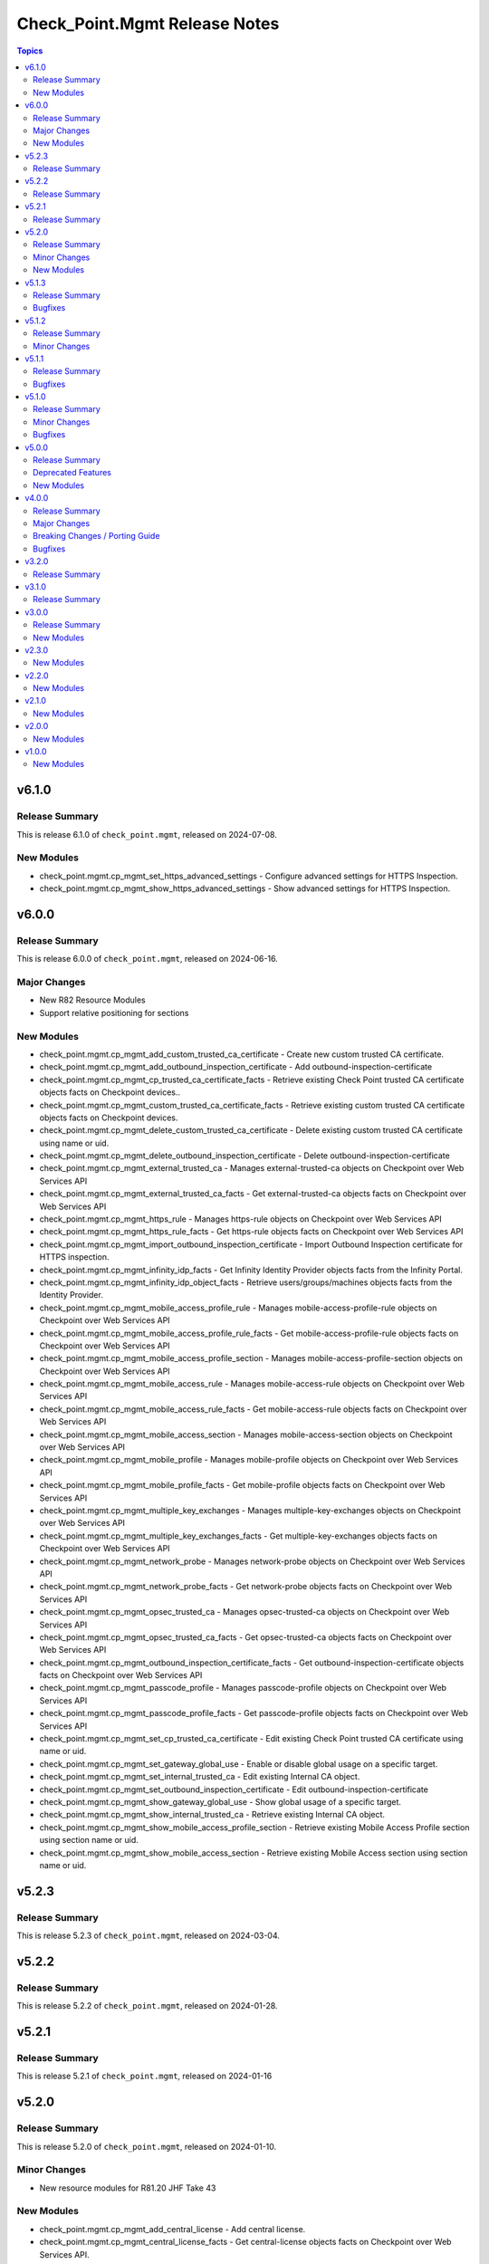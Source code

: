 ==============================
Check_Point.Mgmt Release Notes
==============================

.. contents:: Topics


v6.1.0
======

Release Summary
---------------

This is release 6.1.0 of ``check_point.mgmt``, released on 2024-07-08.

New Modules
-----------

- check_point.mgmt.cp_mgmt_set_https_advanced_settings - Configure advanced settings for HTTPS Inspection.
- check_point.mgmt.cp_mgmt_show_https_advanced_settings - Show advanced settings for HTTPS Inspection.

v6.0.0
======

Release Summary
---------------

This is release 6.0.0 of ``check_point.mgmt``, released on 2024-06-16.

Major Changes
-------------

- New R82 Resource Modules
- Support relative positioning for sections

New Modules
-----------

- check_point.mgmt.cp_mgmt_add_custom_trusted_ca_certificate - Create new custom trusted CA certificate.
- check_point.mgmt.cp_mgmt_add_outbound_inspection_certificate - Add outbound-inspection-certificate
- check_point.mgmt.cp_mgmt_cp_trusted_ca_certificate_facts - Retrieve existing Check Point trusted CA certificate objects facts on Checkpoint devices..
- check_point.mgmt.cp_mgmt_custom_trusted_ca_certificate_facts - Retrieve existing custom trusted CA certificate objects facts on Checkpoint devices.
- check_point.mgmt.cp_mgmt_delete_custom_trusted_ca_certificate - Delete existing custom trusted CA certificate using name or uid.
- check_point.mgmt.cp_mgmt_delete_outbound_inspection_certificate - Delete outbound-inspection-certificate
- check_point.mgmt.cp_mgmt_external_trusted_ca - Manages external-trusted-ca objects on Checkpoint over Web Services API
- check_point.mgmt.cp_mgmt_external_trusted_ca_facts - Get external-trusted-ca objects facts on Checkpoint over Web Services API
- check_point.mgmt.cp_mgmt_https_rule - Manages https-rule objects on Checkpoint over Web Services API
- check_point.mgmt.cp_mgmt_https_rule_facts - Get https-rule objects facts on Checkpoint over Web Services API
- check_point.mgmt.cp_mgmt_import_outbound_inspection_certificate - Import Outbound Inspection certificate for HTTPS inspection.
- check_point.mgmt.cp_mgmt_infinity_idp_facts - Get Infinity Identity Provider objects facts from the Infinity Portal.
- check_point.mgmt.cp_mgmt_infinity_idp_object_facts - Retrieve users/groups/machines objects facts from the Identity Provider.
- check_point.mgmt.cp_mgmt_mobile_access_profile_rule - Manages mobile-access-profile-rule objects on Checkpoint over Web Services API
- check_point.mgmt.cp_mgmt_mobile_access_profile_rule_facts - Get mobile-access-profile-rule objects facts on Checkpoint over Web Services API
- check_point.mgmt.cp_mgmt_mobile_access_profile_section - Manages mobile-access-profile-section objects on Checkpoint over Web Services API
- check_point.mgmt.cp_mgmt_mobile_access_rule - Manages mobile-access-rule objects on Checkpoint over Web Services API
- check_point.mgmt.cp_mgmt_mobile_access_rule_facts - Get mobile-access-rule objects facts on Checkpoint over Web Services API
- check_point.mgmt.cp_mgmt_mobile_access_section - Manages mobile-access-section objects on Checkpoint over Web Services API
- check_point.mgmt.cp_mgmt_mobile_profile - Manages mobile-profile objects on Checkpoint over Web Services API
- check_point.mgmt.cp_mgmt_mobile_profile_facts - Get mobile-profile objects facts on Checkpoint over Web Services API
- check_point.mgmt.cp_mgmt_multiple_key_exchanges - Manages multiple-key-exchanges objects on Checkpoint over Web Services API
- check_point.mgmt.cp_mgmt_multiple_key_exchanges_facts - Get multiple-key-exchanges objects facts on Checkpoint over Web Services API
- check_point.mgmt.cp_mgmt_network_probe - Manages network-probe objects on Checkpoint over Web Services API
- check_point.mgmt.cp_mgmt_network_probe_facts - Get network-probe objects facts on Checkpoint over Web Services API
- check_point.mgmt.cp_mgmt_opsec_trusted_ca - Manages opsec-trusted-ca objects on Checkpoint over Web Services API
- check_point.mgmt.cp_mgmt_opsec_trusted_ca_facts - Get opsec-trusted-ca objects facts on Checkpoint over Web Services API
- check_point.mgmt.cp_mgmt_outbound_inspection_certificate_facts - Get outbound-inspection-certificate objects facts on Checkpoint over Web Services API
- check_point.mgmt.cp_mgmt_passcode_profile - Manages passcode-profile objects on Checkpoint over Web Services API
- check_point.mgmt.cp_mgmt_passcode_profile_facts - Get passcode-profile objects facts on Checkpoint over Web Services API
- check_point.mgmt.cp_mgmt_set_cp_trusted_ca_certificate - Edit existing Check Point trusted CA certificate using name or uid.
- check_point.mgmt.cp_mgmt_set_gateway_global_use - Enable or disable global usage on a specific target.
- check_point.mgmt.cp_mgmt_set_internal_trusted_ca - Edit existing Internal CA object.
- check_point.mgmt.cp_mgmt_set_outbound_inspection_certificate - Edit outbound-inspection-certificate
- check_point.mgmt.cp_mgmt_show_gateway_global_use - Show global usage of a specific target.
- check_point.mgmt.cp_mgmt_show_internal_trusted_ca - Retrieve existing Internal CA object.
- check_point.mgmt.cp_mgmt_show_mobile_access_profile_section - Retrieve existing Mobile Access Profile section using section name or uid.
- check_point.mgmt.cp_mgmt_show_mobile_access_section - Retrieve existing Mobile Access section using section name or uid.

v5.2.3
======

Release Summary
---------------

This is release 5.2.3 of ``check_point.mgmt``, released on 2024-03-04.

v5.2.2
======

Release Summary
---------------

This is release 5.2.2 of ``check_point.mgmt``, released on 2024-01-28.

v5.2.1
======

Release Summary
---------------

This is release 5.2.1 of ``check_point.mgmt``, released on 2024-01-16

v5.2.0
======

Release Summary
---------------

This is release 5.2.0 of ``check_point.mgmt``, released on 2024-01-10.

Minor Changes
-------------

- New resource modules for R81.20 JHF Take 43

New Modules
-----------

- check_point.mgmt.cp_mgmt_add_central_license - Add central license.
- check_point.mgmt.cp_mgmt_central_license_facts - Get central-license objects facts on Checkpoint over Web Services API.
- check_point.mgmt.cp_mgmt_delete_central_license - Delete central license.
- check_point.mgmt.cp_mgmt_distribute_cloud_licenses - Distribute licenses to target CloudGuard gateways.
- check_point.mgmt.cp_mgmt_show_cloud_licenses_usage - Show attached licenses usage.
- check_point.mgmt.cp_mgmt_show_ha_status - Retrieve domain high availability status.

v5.1.3
======

Release Summary
---------------

This is release 5.1.3 of ``check_point.mgmt``, released on 2023-12-13.

Bugfixes
--------

- httpapi/checkpoint.py - Raise a fatal error if login wasn't successful.

v5.1.2
======

Release Summary
---------------

This is release 5.1.2 of ``check_point.mgmt``, released on 2023-12-12.

Minor Changes
-------------

- meta/runtime.yml - update minimum Ansible version required to 2.14.0.

v5.1.1
======

Release Summary
---------------

This is release 5.1.1 of ``check_point.mgmt``, released on 2023-05-25.

Bugfixes
--------

- module_utils/checkpoint.py - fixed compile issue (Syntax Error) on python 2.7

v5.1.0
======

Release Summary
---------------

This is release 5.1.0 of ``check_point.mgmt``, released on 2023-05-18.

Minor Changes
-------------

- cp_mgmt_vpn_community_star - new fields added.
- show command modules  - no longer return result of changed=True.

Bugfixes
--------

- cp_mgmt_access_rules - split vpn param that can accept either a String or list of objects to two

v5.0.0
======

Release Summary
---------------

This is release 5.0.0 of ``check_point.mgmt``, released on 2023-04-17.

Deprecated Features
-------------------

- add/set/delete nat-rule modules - will be replaced by the single cp_mgmt_nat_rule module.
- cp_mgmt_show_task/s modules - will be replaced by the by the single cp_mgmt_task_facts module.

New Modules
-----------

- check_point.mgmt.cp_mgmt_abort_get_interfaces - Attempt to abort an on-going "get-interfaces" operation.
- check_point.mgmt.cp_mgmt_access_layers - Manages ACCESS LAYERS resource module
- check_point.mgmt.cp_mgmt_access_point_name - Manages access-point-name objects on Checkpoint over Web Services API
- check_point.mgmt.cp_mgmt_access_point_name_facts - Get access-point-name objects facts on Checkpoint over Web Services API
- check_point.mgmt.cp_mgmt_add_repository_package - Add the software package to the central repository.
- check_point.mgmt.cp_mgmt_add_updatable_object - Import an updatable object from the repository to the management server.
- check_point.mgmt.cp_mgmt_checkpoint_host - Manages checkpoint-host objects on Checkpoint over Web Services API
- check_point.mgmt.cp_mgmt_checkpoint_host_facts - Get checkpoint-host objects facts on Checkpoint over Web Services API
- check_point.mgmt.cp_mgmt_delete_repository_package - Delete the repository software package from the central repository.
- check_point.mgmt.cp_mgmt_delete_updatable_object - Delete existing object using object name or uid.
- check_point.mgmt.cp_mgmt_dynamic_global_network_object - Manages dynamic-global-network-object objects on Checkpoint over Web Services API
- check_point.mgmt.cp_mgmt_dynamic_global_network_object_facts - Get dynamic-global-network-object objects facts on Checkpoint over Web Services API
- check_point.mgmt.cp_mgmt_export_management - Export the primary Security Management Server database or the primary Multi-Domain Server database or the single Domain database and the applicable Check Point configuration.

- check_point.mgmt.cp_mgmt_export_smart_task - Export SmartTask to a file.
- check_point.mgmt.cp_mgmt_get_attachment - Retrieves a packet capture or blob data, according to the attributes of a log record.
- check_point.mgmt.cp_mgmt_get_interfaces - Get physical interfaces with or without their topology from a Gaia Security Gateway or Cluster.
- check_point.mgmt.cp_mgmt_gsn_handover_group - Manages gsn-handover-group objects on Checkpoint over Web Services API
- check_point.mgmt.cp_mgmt_gsn_handover_group_facts - Get gsn-handover-group objects facts on Checkpoint over Web Services API
- check_point.mgmt.cp_mgmt_ha_full_sync - Perform full sync from active server to standby peer.
- check_point.mgmt.cp_mgmt_hosts - Manages HOSTS resource module
- check_point.mgmt.cp_mgmt_https_layer - Manages https-layer objects on Checkpoint over Web Services API
- check_point.mgmt.cp_mgmt_https_layer_facts - Get https-layer objects facts on Checkpoint over Web Services API
- check_point.mgmt.cp_mgmt_import_management - Import the primary Security Management Server database or the primary Multi-Domain Server database or the single Domain database and the applicable Check Point configuration.

- check_point.mgmt.cp_mgmt_import_smart_task - Import SmartTask from a file.
- check_point.mgmt.cp_mgmt_ips_protection_extended_attribute_facts - Get ips-protection-extended-attribute objects facts on Checkpoint over Web Services API
- check_point.mgmt.cp_mgmt_lock_object - Lock object using uid or {name and type}.
- check_point.mgmt.cp_mgmt_lsv_profile - Manages lsv-profile objects on Checkpoint over Web Services API
- check_point.mgmt.cp_mgmt_lsv_profile_facts - Get lsv-profile objects facts on Checkpoint over Web Services API
- check_point.mgmt.cp_mgmt_nat_rule - Manages nat-rule objects on Checkpoint over Web Services API.
- check_point.mgmt.cp_mgmt_radius_group - Manages radius-group objects on Checkpoint over Web Services API
- check_point.mgmt.cp_mgmt_radius_group_facts - Get radius-group objects facts on Checkpoint over Web Services API
- check_point.mgmt.cp_mgmt_radius_server - Manages radius-server objects on Checkpoint over Web Services API
- check_point.mgmt.cp_mgmt_radius_server_facts - Get radius-server objects facts on Checkpoint over Web Services API
- check_point.mgmt.cp_mgmt_repository_package_facts - Get repository-package objects facts on Checkpoint over Web Services API
- check_point.mgmt.cp_mgmt_service_citrix_tcp - Manages service-citrix-tcp objects on Checkpoint over Web Services API
- check_point.mgmt.cp_mgmt_service_citrix_tcp_facts - Get service-citrix-tcp objects facts on Checkpoint over Web Services API
- check_point.mgmt.cp_mgmt_service_compound_tcp - Manages service-compound-tcp objects on Checkpoint over Web Services API
- check_point.mgmt.cp_mgmt_service_compound_tcp_facts - Get service-compound-tcp objects facts on Checkpoint over Web Services API
- check_point.mgmt.cp_mgmt_set_api_settings - Edit API settings, the changes will be applied after publish followed by running 'api restart' command.
- check_point.mgmt.cp_mgmt_set_cloud_services - Set the connection settings between the Management Server and Check Point's Infinity Portal.
- check_point.mgmt.cp_mgmt_set_global_domain - Edit Global domain object using domain name or UID.
- check_point.mgmt.cp_mgmt_set_ha_state - Switch domain server high availability state.
- check_point.mgmt.cp_mgmt_set_ips_update_schedule - Edit IPS Update Schedule.
- check_point.mgmt.cp_mgmt_set_login_message - Edit Login message.
- check_point.mgmt.cp_mgmt_set_policy_settings - Edit Policy settings, the changes will be applied after publish.
- check_point.mgmt.cp_mgmt_set_vpn_community_remote_access - Edit existing Remote Access object. Using object name or uid is optional.
- check_point.mgmt.cp_mgmt_show_api_settings - Retrieve API Settings.
- check_point.mgmt.cp_mgmt_show_api_versions - Shows all supported API versions and current API version (the latest one).
- check_point.mgmt.cp_mgmt_show_azure_ad_content - Retrieve AzureAD Objects from Azure AD Server.
- check_point.mgmt.cp_mgmt_show_changes - Show changes between two sessions.
- check_point.mgmt.cp_mgmt_show_commands - Retrieve all of the supported Management API commands with their description.
- check_point.mgmt.cp_mgmt_show_gateways_and_servers - Shows list of Gateways & Servers sorted by name.
- check_point.mgmt.cp_mgmt_show_global_domain - Retrieve existing object using object name or uid.
- check_point.mgmt.cp_mgmt_show_ha_state - Retrieve domain high availability state.
- check_point.mgmt.cp_mgmt_show_ips_status - show ips status on Checkpoint over Web Services API
- check_point.mgmt.cp_mgmt_show_ips_update_schedule - Retrieve IPS Update Schedule.
- check_point.mgmt.cp_mgmt_show_layer_structure - Shows the entire layer structure.
- check_point.mgmt.cp_mgmt_show_login_message - Retrieve Login message.
- check_point.mgmt.cp_mgmt_show_place_holder - Retrieve existing object using object uid.
- check_point.mgmt.cp_mgmt_show_policy_settings - Show Policy settings.
- check_point.mgmt.cp_mgmt_show_software_packages_per_targets - Shows software packages on targets.
- check_point.mgmt.cp_mgmt_show_unused_objects - Retrieve all unused objects.
- check_point.mgmt.cp_mgmt_show_updatable_objects_repository_content - Shows the content of the available updatable objects from the Check Point User Center.
- check_point.mgmt.cp_mgmt_show_validations - Show all validation incidents limited to 500.
- check_point.mgmt.cp_mgmt_smart_task - Manages smart-task objects on Checkpoint over Web Services API
- check_point.mgmt.cp_mgmt_smart_task_facts - Get smart-task objects facts on Checkpoint over Web Services API
- check_point.mgmt.cp_mgmt_smart_task_trigger_facts - Get smart-task-trigger objects facts on Checkpoint over Web Services API
- check_point.mgmt.cp_mgmt_tacacs_group - Manages tacacs-group objects on Checkpoint over Web Services API
- check_point.mgmt.cp_mgmt_tacacs_group_facts - Get tacacs-group objects facts on Checkpoint over Web Services API
- check_point.mgmt.cp_mgmt_tacacs_server - Manages tacacs-server objects on Checkpoint over Web Services API
- check_point.mgmt.cp_mgmt_tacacs_server_facts - Get tacacs-server objects facts on Checkpoint over Web Services API
- check_point.mgmt.cp_mgmt_task_facts - Get task objects facts on Checkpoint over Web Services API
- check_point.mgmt.cp_mgmt_threat_layers - Manages THREAT LAYERS resource module
- check_point.mgmt.cp_mgmt_time_group - Manages time-group objects on Checkpoint over Web Services API
- check_point.mgmt.cp_mgmt_time_group_facts - Get time-group objects facts on Checkpoint over Web Services API
- check_point.mgmt.cp_mgmt_unlock_administrator - Unlock administrator.
- check_point.mgmt.cp_mgmt_unlock_object - Unlock object using uid or {name and type}.
- check_point.mgmt.cp_mgmt_updatable_object_facts - Get updatable-object objects facts on Checkpoint over Web Services API
- check_point.mgmt.cp_mgmt_update_updatable_objects_repository_content - Updates the content of the Updatable Objects repository from the Check Point User Center.
- check_point.mgmt.cp_mgmt_user_group - Manages user-group objects on Checkpoint over Web Services API
- check_point.mgmt.cp_mgmt_user_group_facts - Get user-group objects facts on Checkpoint over Web Services API
- check_point.mgmt.cp_mgmt_vpn_community_remote_access_facts - Get vpn-community-remote-access objects facts on Checkpoint over Web Services API
- check_point.mgmt.cp_mgmt_vsx_run_operation - Run the VSX operation by its name and parameters.
- check_point.mgmt.cp_mgmt_where_used - Searches for usage of the target object in other objects and rules.

v4.0.0
======

Release Summary
---------------

This is release 4.0.0 of ``check_point.mgmt``, released on 2022-09-14.

Major Changes
-------------

- plugins/httpapi/checkpoint - Support for Smart-1 Cloud with new variable 'ansible_cloud_mgmt_id'

Breaking Changes / Porting Guide
--------------------------------

- cp_mgmt_access_role- > The 'machines' parameter now accepts a single str and a new parameter 'machines_list' of type dict has been added. The 'users' parameter now accepts a single str and a new parameter 'users_list' of type dict has been added.
- cp_mgmt_access_rule- > The 'vpn' parameter now accepts a single str and a new parameter 'vpn_list' of type dict has been added. The 'position_by_rule' parameter has been changed to 'relative_position' with support of positioning above/below a section (and not just a rule). the 'relative_position' parameter has also 'top' and 'bottom' suboptions which allows positioning a rule at the top and bottom of a section respectively. A new parameter 'search_entire_rulebase' has been added to allow the relative positioning to be unlimited (was previously limited to 50 rules).
- cp_mgmt_administrator- > The 'permissions_profile' parameter now accepts a single str and a new parameter 'permissions_profile_list' of type dict has been added.
- cp_mgmt_publish - the 'uid' parameter has been removed.

Bugfixes
--------

- cp_mgmt_access_rule- > support for relative positioning for rulebase with more than 50 rules (https://github.com/CheckPointSW/CheckPointAnsibleMgmtCollection/issues/69)
- cp_mgmt_administrator- > specifying the administartor's permissions profile now works for both SMC and MDS (https://github.com/CheckPointSW/CheckPointAnsibleMgmtCollection/issues/83)
- meta/runtime.yml - update value of minimum ansible version and remove redirect (https://github.com/CheckPointSW/CheckPointAnsibleMgmtCollection/issues/84)

v3.2.0
======

Release Summary
---------------

This is release 3.2.0 of ``check_point.mgmt``, released on 2022-08-09.

v3.1.0
======

Release Summary
---------------

This is release 3.1.0 of ``check_point.mgmt``, released on 2022-07-04.

v3.0.0
======

Release Summary
---------------

This is release 3.0.0 of ``check_point.mgmt``, released on 2022-06-07.

New Modules
-----------

- check_point.mgmt.cp_mgmt_add_rules_batch - Creates new rules in batch. Use this API to achieve optimum performance when adding more than one rule.
- check_point.mgmt.cp_mgmt_approve_session - Workflow feature - Approve and Publish the session.
- check_point.mgmt.cp_mgmt_check_network_feed - Check if a target can reach or parse a network feed; can work with an existing feed object or with a new one (by providing all relevant feed parameters).

- check_point.mgmt.cp_mgmt_check_threat_ioc_feed - Check if a target can reach or parse a threat IOC feed; can work with an existing feed object or with a new one (by providing all relevant feed parameters).

- check_point.mgmt.cp_mgmt_cluster_members_facts - Retrieve all existing cluster members in domain.
- check_point.mgmt.cp_mgmt_connect_cloud_services - Securely connect the Management Server to Check Point's Infinity Portal. This is a preliminary operation so that the management server can use various Check Point cloud-based security services hosted in the Infinity Portal.

- check_point.mgmt.cp_mgmt_delete_rules_batch - Delete rules in batch from the same layer. Use this API to achieve optimum performance when removing more than one rule.
- check_point.mgmt.cp_mgmt_disconnect_cloud_services - Disconnect the Management Server from Check Point's Infinity Portal.
- check_point.mgmt.cp_mgmt_domain_permissions_profile - Manages domain-permissions-profile objects on Checkpoint over Web Services API
- check_point.mgmt.cp_mgmt_domain_permissions_profile_facts - Get domain-permissions-profile objects facts on Checkpoint over Web Services API
- check_point.mgmt.cp_mgmt_get_platform - Get actual platform (Hardware, Version, OS) from gateway, cluster or Check Point host.
- check_point.mgmt.cp_mgmt_idp_administrator_group - Manages idp-administrator-group objects on Checkpoint over Web Services API
- check_point.mgmt.cp_mgmt_idp_administrator_group_facts - Get idp-administrator-group objects facts on Checkpoint over Web Services API
- check_point.mgmt.cp_mgmt_idp_to_domain_assignment_facts - Get idp-to-domain-assignment objects facts on Checkpoint over Web Services API
- check_point.mgmt.cp_mgmt_install_lsm_policy - Executes the lsm-install-policy on a given list of targets. Install the LSM policy that defined on the attached LSM profile on the targets devices.

- check_point.mgmt.cp_mgmt_install_lsm_settings - Executes the lsm-install-settings on a given list of targets. Install the provisioning settings that defined on the object on the targets devices.

- check_point.mgmt.cp_mgmt_interoperable_device - Manages interoperable-device objects on Checkpoint over Web Services API
- check_point.mgmt.cp_mgmt_interoperable_device_facts - Get interoperable-device objects facts on Checkpoint over Web Services API
- check_point.mgmt.cp_mgmt_lsm_cluster_profile_facts - Get lsm-cluster-profile objects facts on Checkpoint over Web Services API
- check_point.mgmt.cp_mgmt_lsm_gateway_profile_facts - Get lsm-gateway-profile objects facts on Checkpoint over Web Services API
- check_point.mgmt.cp_mgmt_lsm_run_script - Executes the lsm-run-script on a given list of targets. Run the given script on the targets devices.
- check_point.mgmt.cp_mgmt_md_permissions_profile - Manages md-permissions-profile objects on Checkpoint over Web Services API
- check_point.mgmt.cp_mgmt_md_permissions_profile_facts - Get md-permissions-profile objects facts on Checkpoint over Web Services API
- check_point.mgmt.cp_mgmt_network_feed - Manages network-feed objects on Checkpoint over Web Services API
- check_point.mgmt.cp_mgmt_network_feed_facts - Get network-feed objects facts on Checkpoint over Web Services API
- check_point.mgmt.cp_mgmt_objects_facts - Get objects objects facts on Checkpoint over Web Services API
- check_point.mgmt.cp_mgmt_provisioning_profile_facts - Get provisioning-profile objects facts on Checkpoint over Web Services API
- check_point.mgmt.cp_mgmt_reject_session - Workflow feature - Return the session to the submitter administrator.
- check_point.mgmt.cp_mgmt_repository_script - Manages repository-script objects on Checkpoint over Web Services API
- check_point.mgmt.cp_mgmt_repository_script_facts - Get repository-script objects facts on Checkpoint over Web Services API
- check_point.mgmt.cp_mgmt_reset_sic - Reset Secure Internal Communication (SIC). To complete the reset operation need also to reset the device in the Check Point Configuration Tool (by running cpconfig in Clish or Expert mode). Communication will not be possible until you reset and re-initialize the device properly.

- check_point.mgmt.cp_mgmt_set_global_properties - Edit Global Properties.
- check_point.mgmt.cp_mgmt_set_idp_default_assignment - Set default Identity Provider assignment to be use for Management server administrator access.
- check_point.mgmt.cp_mgmt_set_idp_to_domain_assignment - Set Identity Provider assignment to domain, to allow administrator login to that domain using that identity provider, if there is no Identity Provider assigned to the domain the 'idp-default-assignment' will be used. This command only available  for Multi-Domain server.

- check_point.mgmt.cp_mgmt_set_outbound_inspection_certificate - Create or update a certificate to be used as outbound certificate for HTTPS inspection. The outbound CA certificate will be used by the Gateway to inspect SSL traffic.

- check_point.mgmt.cp_mgmt_set_threat_advanced_settings - Edit Threat Prevention's Blades' Settings.
- check_point.mgmt.cp_mgmt_show_cloud_services - Show the connection status of the Management Server to Check Point's Infinity Portal.
- check_point.mgmt.cp_mgmt_show_global_properties - Retrieve Global Properties.
- check_point.mgmt.cp_mgmt_show_idp_default_assignment - Retrieve default Identity Provider assignment that used for Management server administrator access.
- check_point.mgmt.cp_mgmt_show_outbound_inspection_certificate - Show outbound inspection certificate.
- check_point.mgmt.cp_mgmt_show_servers_and_processes - Shows the status of all processes in the current machine (Multi-Domain Server and all Domain Management / Log Servers). This command is available only on Multi-Domain Server.

- check_point.mgmt.cp_mgmt_show_threat_advanced_settings - Show Threat Prevention's Blades' Settings.
- check_point.mgmt.cp_mgmt_simple_cluster - Manages simple-cluster objects on Checkpoint over Web Services API
- check_point.mgmt.cp_mgmt_simple_cluster_facts - Get simple-cluster objects facts on Checkpoint over Web Services API
- check_point.mgmt.cp_mgmt_smtp_server - Manages smtp-server objects on Checkpoint over Web Services API
- check_point.mgmt.cp_mgmt_smtp_server_facts - Get smtp-server objects facts on Checkpoint over Web Services API
- check_point.mgmt.cp_mgmt_submit_session - Workflow feature - Submit the session for approval.
- check_point.mgmt.cp_mgmt_test_sic_status - Test SIC Status reflects the state of the gateway after it has received the certificate issued by the ICA. If the SIC status is Unknown then there is no connection between the gateway and the Security Management Server. If the SIC status is No Communication, an error message will appear. It may contain specific instructions on how to fix the situation.

- check_point.mgmt.cp_mgmt_update_provisioned_satellites - Executes the update-provisioned-satellites on center gateways of VPN communities.

v2.3.0
======

New Modules
-----------

- check_point.mgmt.cp_mgmt_lsm_cluster - Manages lsm-cluster objects on Checkpoint over Web Services API
- check_point.mgmt.cp_mgmt_lsm_cluster_facts - Get lsm-cluster objects facts on Checkpoint over Web Services API
- check_point.mgmt.cp_mgmt_lsm_gateway - Manages lsm-gateway objects on Checkpoint over Web Services API
- check_point.mgmt.cp_mgmt_lsm_gateway_facts - Get lsm-gateway objects facts on Checkpoint over Web Services API

v2.2.0
======

New Modules
-----------

- check_point.mgmt.cp_mgmt_access_rules - Manages access-rules objects on Check Point over Web Services API

v2.1.0
======

New Modules
-----------

- check_point.mgmt.cp_mgmt_add_domain - Create new object
- check_point.mgmt.cp_mgmt_delete_domain - Delete existing object using object name or uid.
- check_point.mgmt.cp_mgmt_domain_facts - Get domain objects facts on Checkpoint over Web Services API
- check_point.mgmt.cp_mgmt_identity_tag - Manages identity-tag objects on Checkpoint over Web Services API
- check_point.mgmt.cp_mgmt_identity_tag_facts - Get identity-tag objects facts on Checkpoint over Web Services API
- check_point.mgmt.cp_mgmt_install_database - Copies the user database and network objects information to specified targets.
- check_point.mgmt.cp_mgmt_mds - Manages mds objects on Checkpoint over Web Services API
- check_point.mgmt.cp_mgmt_set_domain - Edit existing object using object name or uid.
- check_point.mgmt.cp_mgmt_trusted_client - Manages trusted-client objects on Checkpoint over Web Services API
- check_point.mgmt.cp_mgmt_trusted_client_facts - Get trusted-client objects facts on Checkpoint over Web Services API

v2.0.0
======

New Modules
-----------

- check_point.mgmt.cp_mgmt_access_section - Manages access-section objects on Checkpoint over Web Services API
- check_point.mgmt.cp_mgmt_add_api_key - Add API key for administrator, to enable login with it. For the key to be valid publish is needed.
- check_point.mgmt.cp_mgmt_add_data_center_object - Imports a Data Center Object from a Data Center Server.<br> Data Center Object represents an object in the cloud environment.
- check_point.mgmt.cp_mgmt_add_nat_rule - Create new object.
- check_point.mgmt.cp_mgmt_data_center_object_facts - Get data-center-object objects facts on Checkpoint over Web Services API
- check_point.mgmt.cp_mgmt_delete_api_key - Delete the API key. For the key to be invalid publish is needed.
- check_point.mgmt.cp_mgmt_delete_data_center_object - Delete existing object using object name or uid.
- check_point.mgmt.cp_mgmt_delete_nat_rule - Delete existing object using object name or uid.
- check_point.mgmt.cp_mgmt_https_section - Manages https-section objects on Checkpoint over Web Services API
- check_point.mgmt.cp_mgmt_install_software_package - Installs the software package on target machines.
- check_point.mgmt.cp_mgmt_nat_rule_facts - Get nat-rule objects facts on Checkpoint over Web Services API
- check_point.mgmt.cp_mgmt_nat_section - Manages nat-section objects on Checkpoint over Web Services API
- check_point.mgmt.cp_mgmt_set_nat_rule - Edit existing object using object name or uid.
- check_point.mgmt.cp_mgmt_set_session - Edit user's current session.
- check_point.mgmt.cp_mgmt_show_access_section - Retrieve existing object using object name or uid.
- check_point.mgmt.cp_mgmt_show_https_section - Retrieve existing HTTPS Inspection section using section name or uid and layer name.
- check_point.mgmt.cp_mgmt_show_logs - Showing logs according to the given filter.
- check_point.mgmt.cp_mgmt_show_nat_section - Retrieve existing object using object name or uid.
- check_point.mgmt.cp_mgmt_show_software_package_details - Gets the software package information from the cloud.
- check_point.mgmt.cp_mgmt_show_task - Show task progress and details.
- check_point.mgmt.cp_mgmt_show_tasks - Retrieve all tasks and show their progress and details.
- check_point.mgmt.cp_mgmt_uninstall_software_package - Uninstalls the software package from target machines.
- check_point.mgmt.cp_mgmt_verify_software_package - Verifies the software package on target machines.

v1.0.0
======

New Modules
-----------

- check_point.mgmt.cp_mgmt_access_layer - Manages access-layer objects on Check Point over Web Services API
- check_point.mgmt.cp_mgmt_access_layer_facts - Get access-layer objects facts on Check Point over Web Services API
- check_point.mgmt.cp_mgmt_access_role - Manages access-role objects on Check Point over Web Services API
- check_point.mgmt.cp_mgmt_access_role_facts - Get access-role objects facts on Check Point over Web Services API
- check_point.mgmt.cp_mgmt_access_rule - Manages access-rule objects on Check Point over Web Services API
- check_point.mgmt.cp_mgmt_access_rule_facts - Get access-rule objects facts on Check Point over Web Services API
- check_point.mgmt.cp_mgmt_address_range - Manages address-range objects on Check Point over Web Services API
- check_point.mgmt.cp_mgmt_address_range_facts - Get address-range objects facts on Check Point over Web Services API
- check_point.mgmt.cp_mgmt_administrator - Manages administrator objects on Checkpoint over Web Services API
- check_point.mgmt.cp_mgmt_administrator_facts - Get administrator objects facts on Checkpoint over Web Services API
- check_point.mgmt.cp_mgmt_application_site - Manages application-site objects on Check Point over Web Services API
- check_point.mgmt.cp_mgmt_application_site_category - Manages application-site-category objects on Check Point over Web Services API
- check_point.mgmt.cp_mgmt_application_site_category_facts - Get application-site-category objects facts on Check Point over Web Services API
- check_point.mgmt.cp_mgmt_application_site_facts - Get application-site objects facts on Check Point over Web Services API
- check_point.mgmt.cp_mgmt_application_site_group - Manages application-site-group objects on Check Point over Web Services API
- check_point.mgmt.cp_mgmt_application_site_group_facts - Get application-site-group objects facts on Check Point over Web Services API
- check_point.mgmt.cp_mgmt_assign_global_assignment - assign global assignment on Check Point over Web Services API
- check_point.mgmt.cp_mgmt_discard - All changes done by user are discarded and removed from database.
- check_point.mgmt.cp_mgmt_dns_domain - Manages dns-domain objects on Check Point over Web Services API
- check_point.mgmt.cp_mgmt_dns_domain_facts - Get dns-domain objects facts on Check Point over Web Services API
- check_point.mgmt.cp_mgmt_dynamic_object - Manages dynamic-object objects on Check Point over Web Services API
- check_point.mgmt.cp_mgmt_dynamic_object_facts - Get dynamic-object objects facts on Check Point over Web Services API
- check_point.mgmt.cp_mgmt_exception_group - Manages exception-group objects on Check Point over Web Services API
- check_point.mgmt.cp_mgmt_exception_group_facts - Get exception-group objects facts on Check Point over Web Services API
- check_point.mgmt.cp_mgmt_global_assignment - Manages global-assignment objects on Check Point over Web Services API
- check_point.mgmt.cp_mgmt_global_assignment_facts - Get global-assignment objects facts on Check Point over Web Services API
- check_point.mgmt.cp_mgmt_group - Manages group objects on Check Point over Web Services API
- check_point.mgmt.cp_mgmt_group_facts - Get group objects facts on Check Point over Web Services API
- check_point.mgmt.cp_mgmt_group_with_exclusion - Manages group-with-exclusion objects on Check Point over Web Services API
- check_point.mgmt.cp_mgmt_group_with_exclusion_facts - Get group-with-exclusion objects facts on Check Point over Web Services API
- check_point.mgmt.cp_mgmt_host - Manages host objects on Check Point over Web Services API
- check_point.mgmt.cp_mgmt_host_facts - Get host objects facts on Check Point over Web Services API
- check_point.mgmt.cp_mgmt_install_policy - install policy on Check Point over Web Services API
- check_point.mgmt.cp_mgmt_mds_facts - Get Multi-Domain Server (mds) objects facts on Check Point over Web Services API
- check_point.mgmt.cp_mgmt_multicast_address_range - Manages multicast-address-range objects on Check Point over Web Services API
- check_point.mgmt.cp_mgmt_multicast_address_range_facts - Get multicast-address-range objects facts on Check Point over Web Services API
- check_point.mgmt.cp_mgmt_network - Manages network objects on Check Point over Web Services API
- check_point.mgmt.cp_mgmt_network_facts - Get network objects facts on Check Point over Web Services API
- check_point.mgmt.cp_mgmt_package - Manages package objects on Check Point over Web Services API
- check_point.mgmt.cp_mgmt_package_facts - Get package objects facts on Check Point over Web Services API
- check_point.mgmt.cp_mgmt_publish - All the changes done by this user will be seen by all users only after publish is called.
- check_point.mgmt.cp_mgmt_put_file - put file on Check Point over Web Services API
- check_point.mgmt.cp_mgmt_run_ips_update - Runs IPS database update. If "package-path" is not provided server will try to get the latest package from the User Center.
- check_point.mgmt.cp_mgmt_run_script - Executes the script on a given list of targets.
- check_point.mgmt.cp_mgmt_security_zone - Manages security-zone objects on Check Point over Web Services API
- check_point.mgmt.cp_mgmt_security_zone_facts - Get security-zone objects facts on Check Point over Web Services API
- check_point.mgmt.cp_mgmt_service_dce_rpc - Manages service-dce-rpc objects on Check Point over Web Services API
- check_point.mgmt.cp_mgmt_service_dce_rpc_facts - Get service-dce-rpc objects facts on Check Point over Web Services API
- check_point.mgmt.cp_mgmt_service_group - Manages service-group objects on Check Point over Web Services API
- check_point.mgmt.cp_mgmt_service_group_facts - Get service-group objects facts on Check Point over Web Services API
- check_point.mgmt.cp_mgmt_service_icmp - Manages service-icmp objects on Check Point over Web Services API
- check_point.mgmt.cp_mgmt_service_icmp6 - Manages service-icmp6 objects on Check Point over Web Services API
- check_point.mgmt.cp_mgmt_service_icmp6_facts - Get service-icmp6 objects facts on Check Point over Web Services API
- check_point.mgmt.cp_mgmt_service_icmp_facts - Get service-icmp objects facts on Check Point over Web Services API
- check_point.mgmt.cp_mgmt_service_other - Manages service-other objects on Check Point over Web Services API
- check_point.mgmt.cp_mgmt_service_other_facts - Get service-other objects facts on Check Point over Web Services API
- check_point.mgmt.cp_mgmt_service_rpc - Manages service-rpc objects on Check Point over Web Services API
- check_point.mgmt.cp_mgmt_service_rpc_facts - Get service-rpc objects facts on Check Point over Web Services API
- check_point.mgmt.cp_mgmt_service_sctp - Manages service-sctp objects on Check Point over Web Services API
- check_point.mgmt.cp_mgmt_service_sctp_facts - Get service-sctp objects facts on Check Point over Web Services API
- check_point.mgmt.cp_mgmt_service_tcp - Manages service-tcp objects on Check Point over Web Services API
- check_point.mgmt.cp_mgmt_service_tcp_facts - Get service-tcp objects facts on Check Point over Web Services API
- check_point.mgmt.cp_mgmt_service_udp - Manages service-udp objects on Check Point over Web Services API
- check_point.mgmt.cp_mgmt_service_udp_facts - Get service-udp objects facts on Check Point over Web Services API
- check_point.mgmt.cp_mgmt_session_facts - Get session objects facts on Check Point over Web Services API
- check_point.mgmt.cp_mgmt_simple_gateway - Manages simple-gateway objects on Check Point over Web Services API
- check_point.mgmt.cp_mgmt_simple_gateway_facts - Get simple-gateway objects facts on Check Point over Web Services API
- check_point.mgmt.cp_mgmt_tag - Manages tag objects on Check Point over Web Services API
- check_point.mgmt.cp_mgmt_tag_facts - Get tag objects facts on Check Point over Web Services API
- check_point.mgmt.cp_mgmt_threat_exception - Manages threat-exception objects on Check Point over Web Services API
- check_point.mgmt.cp_mgmt_threat_exception_facts - Get threat-exception objects facts on Check Point over Web Services API
- check_point.mgmt.cp_mgmt_threat_indicator - Manages threat-indicator objects on Check Point over Web Services API
- check_point.mgmt.cp_mgmt_threat_indicator_facts - Get threat-indicator objects facts on Check Point over Web Services API
- check_point.mgmt.cp_mgmt_threat_layer - Manages threat-layer objects on Check Point over Web Services API
- check_point.mgmt.cp_mgmt_threat_layer_facts - Get threat-layer objects facts on Check Point over Web Services API
- check_point.mgmt.cp_mgmt_threat_profile - Manages threat-profile objects on Check Point over Web Services API
- check_point.mgmt.cp_mgmt_threat_profile_facts - Get threat-profile objects facts on Check Point over Web Services API
- check_point.mgmt.cp_mgmt_threat_protection_override - Edit existing object using object name or uid.
- check_point.mgmt.cp_mgmt_threat_rule - Manages threat-rule objects on Check Point over Web Services API
- check_point.mgmt.cp_mgmt_threat_rule_facts - Get threat-rule objects facts on Check Point over Web Services API
- check_point.mgmt.cp_mgmt_time - Manages time objects on Check Point over Web Services API
- check_point.mgmt.cp_mgmt_time_facts - Get time objects facts on Check Point over Web Services API
- check_point.mgmt.cp_mgmt_verify_policy - Verifies the policy of the selected package.
- check_point.mgmt.cp_mgmt_vpn_community_meshed - Manages vpn-community-meshed objects on Check Point over Web Services API
- check_point.mgmt.cp_mgmt_vpn_community_meshed_facts - Get vpn-community-meshed objects facts on Check Point over Web Services API
- check_point.mgmt.cp_mgmt_vpn_community_star - Manages vpn-community-star objects on Check Point over Web Services API
- check_point.mgmt.cp_mgmt_vpn_community_star_facts - Get vpn-community-star objects facts on Check Point over Web Services API
- check_point.mgmt.cp_mgmt_wildcard - Manages wildcard objects on Check Point over Web Services API
- check_point.mgmt.cp_mgmt_wildcard_facts - Get wildcard objects facts on Check Point over Web Services API
